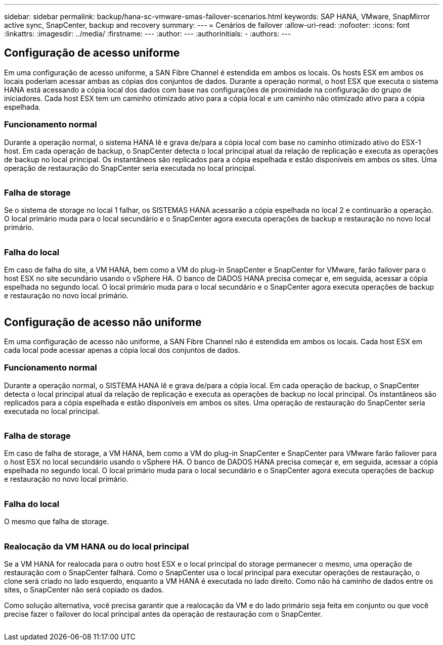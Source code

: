---
sidebar: sidebar 
permalink: backup/hana-sc-vmware-smas-failover-scenarios.html 
keywords: SAP HANA, VMware, SnapMirror active sync, SnapCenter, backup and recovery 
summary:  
---
= Cenários de failover
:allow-uri-read: 
:nofooter: 
:icons: font
:linkattrs: 
:imagesdir: ../media/
:firstname: ---
:author: ---
:authorinitials: -
:authors: ---




== Configuração de acesso uniforme

Em uma configuração de acesso uniforme, a SAN Fibre Channel é estendida em ambos os locais. Os hosts ESX em ambos os locais poderiam acessar ambas as cópias dos conjuntos de dados. Durante a operação normal, o host ESX que executa o sistema HANA está acessando a cópia local dos dados com base nas configurações de proximidade na configuração do grupo de iniciadores. Cada host ESX tem um caminho otimizado ativo para a cópia local e um caminho não otimizado ativo para a cópia espelhada.



=== Funcionamento normal

Durante a operação normal, o sistema HANA lê e grava de/para a cópia local com base no caminho otimizado ativo do ESX-1 host. Em cada operação de backup, o SnapCenter detecta o local principal atual da relação de replicação e executa as operações de backup no local principal. Os instantâneos são replicados para a cópia espelhada e estão disponíveis em ambos os sites. Uma operação de restauração do SnapCenter seria executada no local principal.

image:sc-saphana-vmware-smas-image42.png[""]



=== Falha de storage

Se o sistema de storage no local 1 falhar, os SISTEMAS HANA acessarão a cópia espelhada no local 2 e continuarão a operação. O local primário muda para o local secundário e o SnapCenter agora executa operações de backup e restauração no novo local primário.

image:sc-saphana-vmware-smas-image43.png[""]



=== Falha do local

Em caso de falha do site, a VM HANA, bem como a VM do plug-in SnapCenter e SnapCenter for VMware, farão failover para o host ESX no site secundário usando o vSphere HA. O banco de DADOS HANA precisa começar e, em seguida, acessar a cópia espelhada no segundo local. O local primário muda para o local secundário e o SnapCenter agora executa operações de backup e restauração no novo local primário.

image:sc-saphana-vmware-smas-image44.png[""]



== Configuração de acesso não uniforme

Em uma configuração de acesso não uniforme, a SAN Fibre Channel não é estendida em ambos os locais. Cada host ESX em cada local pode acessar apenas a cópia local dos conjuntos de dados.



=== Funcionamento normal

Durante a operação normal, o SISTEMA HANA lê e grava de/para a cópia local. Em cada operação de backup, o SnapCenter detecta o local principal atual da relação de replicação e executa as operações de backup no local principal. Os instantâneos são replicados para a cópia espelhada e estão disponíveis em ambos os sites. Uma operação de restauração do SnapCenter seria executada no local principal.

image:sc-saphana-vmware-smas-image45.png[""]



=== Falha de storage

Em caso de falha de storage, a VM HANA, bem como a VM do plug-in SnapCenter e SnapCenter para VMware farão failover para o host ESX no local secundário usando o vSphere HA. O banco de DADOS HANA precisa começar e, em seguida, acessar a cópia espelhada no segundo local. O local primário muda para o local secundário e o SnapCenter agora executa operações de backup e restauração no novo local primário.

image:sc-saphana-vmware-smas-image46.png[""]



=== Falha do local

O mesmo que falha de storage.

image:sc-saphana-vmware-smas-image47.png[""]



=== Realocação da VM HANA ou do local principal

Se a VM HANA for realocada para o outro host ESX e o local principal do storage permanecer o mesmo, uma operação de restauração com o SnapCenter falhará. Como o SnapCenter usa o local principal para executar operações de restauração, o clone será criado no lado esquerdo, enquanto a VM HANA é executada no lado direito. Como não há caminho de dados entre os sites, o SnapCenter não será copiado os dados.

Como solução alternativa, você precisa garantir que a realocação da VM e do lado primário seja feita em conjunto ou que você precise fazer o failover do local principal antes da operação de restauração com o SnapCenter.

image:sc-saphana-vmware-smas-image48.png[""]
